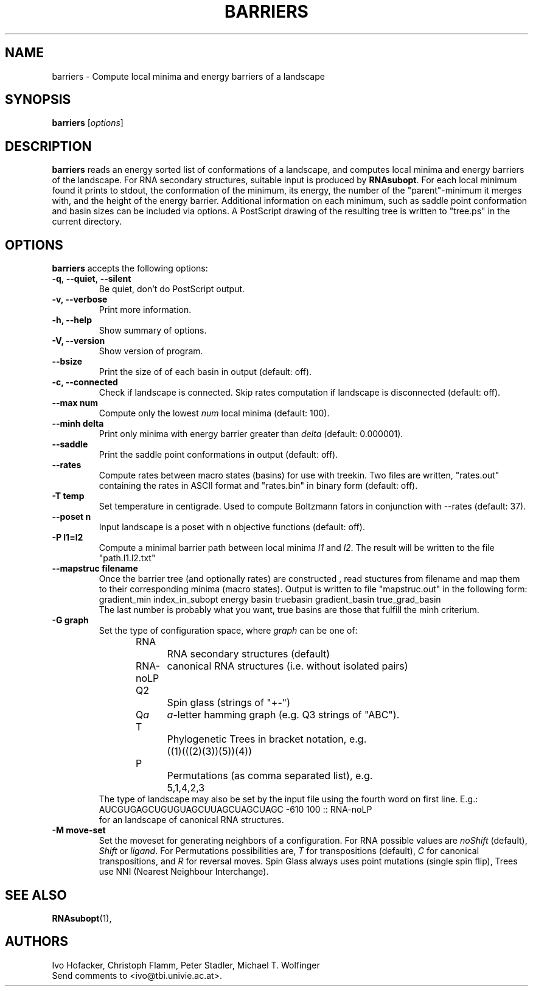 .\"                              hey, Emacs:   -*- nroff -*-
.\" barriers is free software; you can redistribute it and/or modify
.\" it under the terms of the GNU General Public License as published by
.\" the Free Software Foundation; either version 2 of the License, or
.\" (at your option) any later version.
.\"
.\" This program is distributed in the hope that it will be useful,
.\" but WITHOUT ANY WARRANTY; without even the implied warranty of
.\" MERCHANTABILITY or FITNESS FOR A PARTICULAR PURPOSE.  See the
.\" GNU General Public License for more details.
.\"
.\" You should have received a copy of the GNU General Public License
.\" along with this program; see the file COPYING.  If not, write to
.\" the Free Software Foundation, 675 Mass Ave, Cambridge, MA 02139, USA.
.\"
.TH BARRIERS 1 "November 24, 2017"
.\" Please update the above date whenever this man page is modified.
.\"
.\" Some roff macros, for reference:
.\" .nh        disable hyphenation
.\" .hy        enable hyphenation
.\" .ad l      left justify
.\" .ad b      justify to both left and right margins (default)
.\" .nf        disable filling
.\" .fi        enable filling
.\" .br        insert line break
.\" .sp <n>    insert n+1 empty lines
.\" for manpage-specific macros, see man(7)
.SH NAME
barriers \- Compute local minima and energy barriers of a landscape
.SH SYNOPSIS
.B barriers
.RI [ options ]
.SH DESCRIPTION
\fBbarriers\fP reads an energy sorted list of conformations of a landscape,
and computes local minima and energy barriers of the landscape. For RNA
secondary structures, suitable input is produced by \fBRNAsubopt\fP. For each
local minimum found it prints to stdout, the conformation of the minimum,
its energy, the number of the "parent"-minimum it merges with, and the
height of the energy barrier. Additional information on each minimum, such
as saddle point conformation and basin sizes can be included via options.
A PostScript drawing of the resulting tree is written to "tree.ps" in the
current directory.
.SH OPTIONS
\fBbarriers\fP accepts the following options:
.TP
.BR  -q , " --quiet" , " --silent"
Be quiet, don't do PostScript output.
.TP
.B  -v, --verbose
Print more information.
.TP
.B \-h, \-\-help
Show summary of options.
.TP
.B \-V, \-\-version
Show version of program.
.TP
.B \-\-bsize
Print the size of of each basin in output (default: off).
.TP
.B \-c, \-\-connected
Check if landscape is connected. Skip rates computation if landscape is
disconnected (default: off).
.TP
.B \-\-max num
Compute only the lowest \fInum\fP local minima (default: 100).
.TP
.B \-\-minh delta
Print only minima with energy barrier greater than \fIdelta\fP (default: 0.000001).
.TP
.B \-\-saddle
Print the saddle point conformations in output (default: off).
.TP
.B \-\-rates
Compute rates between macro states (basins) for use with treekin. Two files
are written, "rates.out" containing the rates in ASCII format and
"rates.bin" in binary form (default: off).
.TP
.B \-T temp
Set temperature in centigrade. Used to compute Boltzmann fators in
conjunction with --rates (default: 37). 
.TP
.B \-\-poset n
Input landscape is a poset with n objective functions (default: off).
.TP
.B \-P l1=l2
Compute a minimal barrier path between local minima \fIl1\fP and
\fIl2\fP. The result will be written to the file "path.l1.l2.txt"
.TP
.B \--mapstruc filename
Once the barrier tree (and optionally rates) are constructed , read
stuctures from filename and map them to their corresponding minima (macro
states). Output is written to file "mapstruc.out" in the following form:
.br
gradient_min index_in_subopt energy basin truebasin gradient_basin
true_grad_basin
.br
The last number is probably what you want, true basins are those that
fulfill the minh criterium.
.TP
.B \-G graph
Set the type of configuration space, where \fIgraph\fP can be one of:
.br
.nf
RNA		RNA secondary structures (default)
RNA-noLP	canonical RNA structures (i.e. without isolated pairs)
Q2		Spin glass (strings of "+-")
Q\fIa\fP	\fIa\fP-letter hamming graph (e.g. Q3 strings of "ABC"). 
T		Phylogenetic Trees in bracket notation, e.g.
		((1)(((2)(3))(5))(4))
P		Permutations (as comma separated list), e.g.
		5,1,4,2,3
.br	
.fi
The type of landscape may also be set by the input file using the
fourth word on first line. E.g.:
.br
AUCGUGAGCUGUGUAGCUUAGCUAGCUAGC -610 100 :: RNA-noLP
.br
for an landscape of canonical RNA structures.
.TP
.B \-M move-set
Set the moveset for generating neighbors of a configuration. For RNA
possible values are \fInoShift\fP (default), \fIShift\fP or
\fIligand\fP. For Permutations possibilities are, \fIT\fP for
transpositions (default), \fIC\fP for canonical transpositions, and \fIR\fP
for reversal moves. Spin Glass always uses point mutations (single spin
flip), Trees use NNI (Nearest Neighbour Interchange).

.SH "SEE ALSO"
.BR RNAsubopt (1), 
.SH AUTHORS
Ivo Hofacker, Christoph Flamm, Peter Stadler, Michael T. Wolfinger
.br
Send comments to <ivo@tbi.univie.ac.at>.
